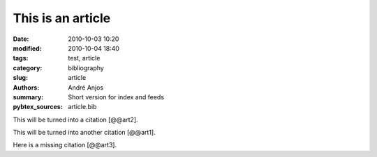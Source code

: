 .. SPDX-FileCopyrightText: Copyright © 2024 André Anjos <andre.dos.anjos@gmail.com>
.. SPDX-License-Identifier: MIT

This is an article
##################

:date: 2010-10-03 10:20
:modified: 2010-10-04 18:40
:tags: test, article
:category: bibliography
:slug: article
:authors: André Anjos
:summary: Short version for index and feeds
:pybtex_sources: article.bib

This will be turned into a citation [@@art2].

This will be turned into another citation [@@art1].

Here is a missing citation [@@art3].

